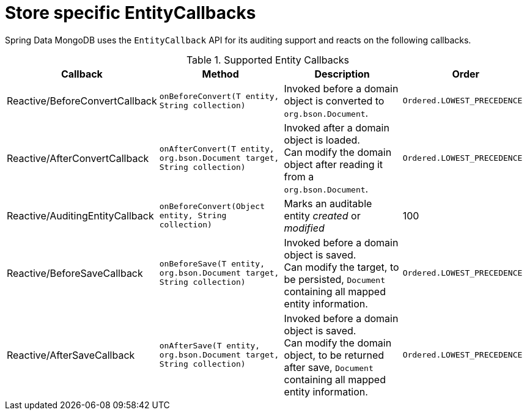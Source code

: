 [[mongo.entity-callbacks]]
= Store specific EntityCallbacks

Spring Data MongoDB uses the `EntityCallback` API for its auditing support and reacts on the following callbacks.

.Supported Entity Callbacks
[%header,cols="4"]
|===
| Callback
| Method
| Description
| Order

| Reactive/BeforeConvertCallback
| `onBeforeConvert(T entity, String collection)`
| Invoked before a domain object is converted to `org.bson.Document`.
| `Ordered.LOWEST_PRECEDENCE`

| Reactive/AfterConvertCallback
| `onAfterConvert(T entity, org.bson.Document target, String collection)`
| Invoked after a domain object is loaded. +
Can modify the domain object after reading it from a `org.bson.Document`.
| `Ordered.LOWEST_PRECEDENCE`

| Reactive/AuditingEntityCallback
| `onBeforeConvert(Object entity, String collection)`
| Marks an auditable entity _created_ or _modified_
| 100

| Reactive/BeforeSaveCallback
| `onBeforeSave(T entity, org.bson.Document target, String collection)`
| Invoked before a domain object is saved. +
 Can modify the target, to be persisted, `Document` containing all mapped entity information.
| `Ordered.LOWEST_PRECEDENCE`

| Reactive/AfterSaveCallback
| `onAfterSave(T entity, org.bson.Document target, String collection)`
| Invoked before a domain object is saved. +
 Can modify the domain object, to be returned after save, `Document` containing all mapped entity information.
| `Ordered.LOWEST_PRECEDENCE`

|===

